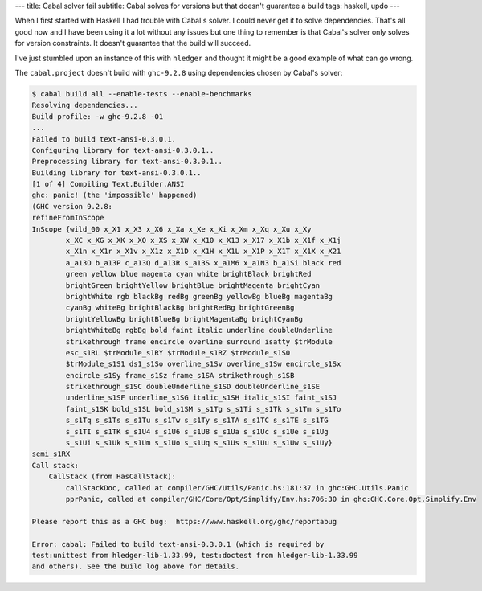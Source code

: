 ---
title: Cabal solver fail
subtitle: Cabal solves for versions but that doesn't guarantee a build
tags: haskell, updo
---

When I first started with Haskell I had trouble with Cabal's solver. I could
never get it to solve dependencies. That's all good now and I have been using it
a lot without any issues but one thing to remember is that Cabal's solver only
solves for version constraints. It doesn't guarantee that the build will
succeed.

I've just stumbled upon an instance of this with ``hledger`` and thought it
might be a good example of what can go wrong.

The ``cabal.project`` doesn't build with ``ghc-9.2.8`` using dependencies chosen
by Cabal's solver:

.. code-block:: pre

    $ cabal build all --enable-tests --enable-benchmarks
    Resolving dependencies...
    Build profile: -w ghc-9.2.8 -O1
    ...
    Failed to build text-ansi-0.3.0.1.
    Configuring library for text-ansi-0.3.0.1..
    Preprocessing library for text-ansi-0.3.0.1..
    Building library for text-ansi-0.3.0.1..
    [1 of 4] Compiling Text.Builder.ANSI
    ghc: panic! (the 'impossible' happened)
    (GHC version 9.2.8:
    refineFromInScope
    InScope {wild_00 x_X1 x_X3 x_X6 x_Xa x_Xe x_Xi x_Xm x_Xq x_Xu x_Xy
            x_XC x_XG x_XK x_XO x_XS x_XW x_X10 x_X13 x_X17 x_X1b x_X1f x_X1j
            x_X1n x_X1r x_X1v x_X1z x_X1D x_X1H x_X1L x_X1P x_X1T x_X1X x_X21
            a_a13O b_a13P c_a13Q d_a13R s_a13S x_a1M6 x_a1N3 b_a1Si black red
            green yellow blue magenta cyan white brightBlack brightRed
            brightGreen brightYellow brightBlue brightMagenta brightCyan
            brightWhite rgb blackBg redBg greenBg yellowBg blueBg magentaBg
            cyanBg whiteBg brightBlackBg brightRedBg brightGreenBg
            brightYellowBg brightBlueBg brightMagentaBg brightCyanBg
            brightWhiteBg rgbBg bold faint italic underline doubleUnderline
            strikethrough frame encircle overline surround isatty $trModule
            esc_s1RL $trModule_s1RY $trModule_s1RZ $trModule_s1S0
            $trModule_s1S1 ds1_s1So overline_s1Sv overline_s1Sw encircle_s1Sx
            encircle_s1Sy frame_s1Sz frame_s1SA strikethrough_s1SB
            strikethrough_s1SC doubleUnderline_s1SD doubleUnderline_s1SE
            underline_s1SF underline_s1SG italic_s1SH italic_s1SI faint_s1SJ
            faint_s1SK bold_s1SL bold_s1SM s_s1Tg s_s1Ti s_s1Tk s_s1Tm s_s1To
            s_s1Tq s_s1Ts s_s1Tu s_s1Tw s_s1Ty s_s1TA s_s1TC s_s1TE s_s1TG
            s_s1TI s_s1TK s_s1U4 s_s1U6 s_s1U8 s_s1Ua s_s1Uc s_s1Ue s_s1Ug
            s_s1Ui s_s1Uk s_s1Um s_s1Uo s_s1Uq s_s1Us s_s1Uu s_s1Uw s_s1Uy}
    semi_s1RX
    Call stack:
        CallStack (from HasCallStack):
            callStackDoc, called at compiler/GHC/Utils/Panic.hs:181:37 in ghc:GHC.Utils.Panic
            pprPanic, called at compiler/GHC/Core/Opt/Simplify/Env.hs:706:30 in ghc:GHC.Core.Opt.Simplify.Env

    Please report this as a GHC bug:  https://www.haskell.org/ghc/reportabug

    Error: cabal: Failed to build text-ansi-0.3.0.1 (which is required by
    test:unittest from hledger-lib-1.33.99, test:doctest from hledger-lib-1.33.99
    and others). See the build log above for details.
